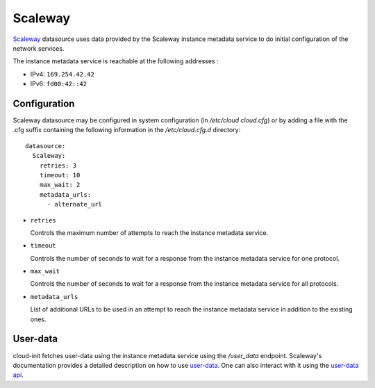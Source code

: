 .. _datasource_scaleway:

Scaleway
********
`Scaleway`_ datasource uses data provided by the Scaleway instance metadata
service to do initial configuration of the network services.

The instance metadata service is reachable at the following addresses :

* IPv4: ``169.254.42.42``
* IPv6: ``fd00:42::42``

Configuration
=============
Scaleway datasource may be configured in system configuration
(in `/etc/cloud cloud.cfg`) or by adding a file with the .cfg suffix containing
the following information in the `/etc/cloud.cfg.d` directory::

 datasource:
   Scaleway:
     retries: 3
     timeout: 10
     max_wait: 2
     metadata_urls:
       - alternate_url

* ``retries``

  Controls the maximum number of attempts to reach the instance metadata
  service.

* ``timeout``

  Controls the number of seconds to wait for a response from the instance
  metadata service for one protocol.

* ``max_wait``

  Controls the number of seconds to wait for a response from the instance
  metadata service for all protocols.

* ``metadata_urls``

  List of additional URLs to be used in an attempt to reach the instance
  metadata service in addition to the existing ones.

User-data
=========

cloud-init fetches user-data using the instance metadata service using the
`/user_data` endpoint. Scaleway's documentation provides a detailed description
on how to use `user-data`_. One can also interact with it using the
`user-data api`_.


.. _Scaleway: https://www.scaleway.com
.. _user-data: https://www.scaleway.com/en/docs/compute/instances/api-cli/using-cloud-init/
.. _user-data api: https://www.scaleway.com/en/developers/api/instance/#path-user-data-list-user-data
